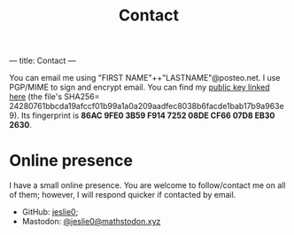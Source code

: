 ---
title: Contact
---
#+TITLE: Contact
You can email me using "FIRST NAME"++"LASTNAME"@posteo.net. I use PGP/MIME to sign and encrypt email. You can find my [[./files/public_key.asc][public key linked here]] (the file's SHA256= 24280761bbcda19afccf01b99a1a0a209aadfec8038b6facde1bab17b9a963e9). Its fingerprint is *86AC 9FE0 3B59 F914 7252  08DE CF66 07D8 EB30 2630*.
* Online presence
I have a small online presence. You are welcome to follow/contact me on all of them; however, I will respond quicker if contacted by email.
- GitHub: [[https://github.com/jeslie0][jeslie0]];
- Mastodon: [[https://mathstodon.xyz/@jeslie0][@jeslie0@mathstodon.xyz]]
